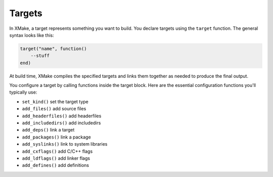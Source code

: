 #########
 Targets
#########

In XMake, a target represents something you want to build. You declare
targets using the ``target`` function. The general syntax looks like
this:

.. code:: lua

   target("name", function()
       --stuff
   end)

At build time, XMake compiles the specified targets and links them
together as needed to produce the final output.

You configure a target by calling functions inside the target block.
Here are the essential configuration functions you'll typically use:

-  ``set_kind()`` set the target type
-  ``add_files()`` add source files
-  ``add_headerfiles()`` add headerfiles
-  ``add_includedirs()`` add includedirs
-  ``add_deps()`` link a target
-  ``add_packages()`` link a package
-  ``add_syslinks()`` link to system libraries
-  ``add_cxflags()`` add C/C++ flags
-  ``add_ldflags()`` add linker flags
-  ``add_defines()`` add definitions
